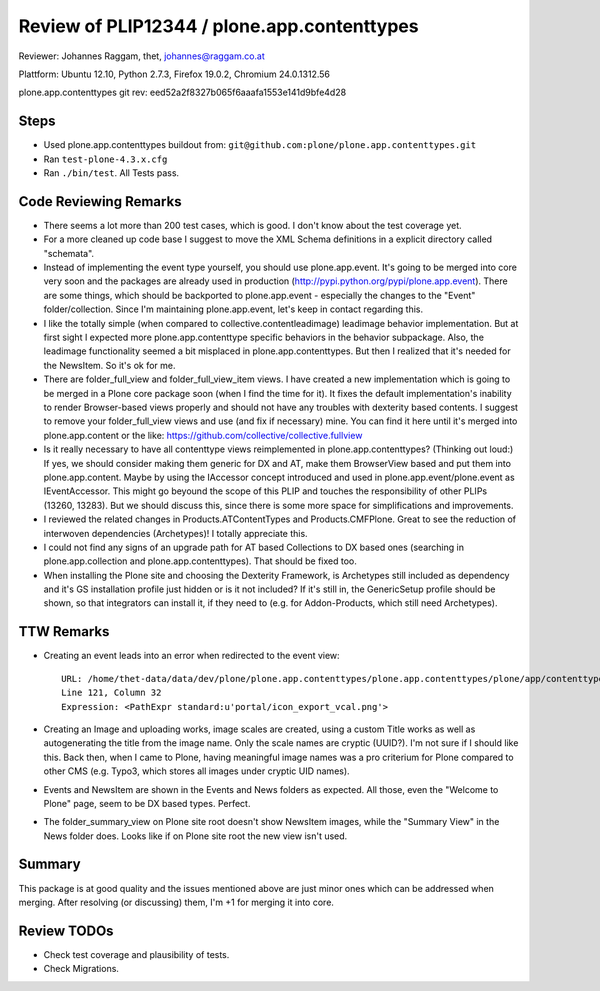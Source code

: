 ============================================
Review of PLIP12344 / plone.app.contenttypes
============================================

Reviewer: Johannes Raggam, thet, johannes@raggam.co.at

Plattform: Ubuntu 12.10, Python 2.7.3, Firefox 19.0.2, Chromium 24.0.1312.56  

plone.app.contenttypes git rev: eed52a2f8327b065f6aaafa1553e141d9bfe4d28 

Steps
=====

- Used plone.app.contenttypes buildout from:
  ``git@github.com:plone/plone.app.contenttypes.git``

- Ran ``test-plone-4.3.x.cfg``

- Ran ``./bin/test``. All Tests pass.


Code Reviewing Remarks
======================

- There seems a lot more than 200 test cases, which is good. I don't know about
  the test coverage yet.

- For a more cleaned up code base I suggest to move the XML Schema definitions
  in a explicit directory called "schemata".

- Instead of implementing the event type yourself, you should use
  plone.app.event. It's going to be merged into core very soon and the packages
  are already used in production (http://pypi.python.org/pypi/plone.app.event).
  There are some things, which should be backported to plone.app.event -
  especially the changes to the "Event" folder/collection. Since I'm
  maintaining plone.app.event, let's keep in contact regarding this.

- I like the totally simple (when compared to collective.contentleadimage)
  leadimage behavior implementation. But at first sight I expected more
  plone.app.contenttype specific behaviors in the behavior subpackage. Also,
  the leadimage functionality seemed a bit misplaced in plone.app.contenttypes.
  But then I realized that it's needed for the NewsItem. So it's ok for me.

- There are folder_full_view and folder_full_view_item views. I have created a
  new implementation which is going to be merged in a Plone core package soon
  (when I find the time for it). It fixes the default implementation's
  inability to render Browser-based views properly and should not have any
  troubles with dexterity based contents. I suggest to remove your
  folder_full_view views and use (and fix if necessary) mine. You can find it
  here until it's merged into plone.app.content or the like:
  https://github.com/collective/collective.fullview

- Is it really necessary to have all contenttype views reimplemented in
  plone.app.contenttypes? (Thinking out loud:) If yes, we should consider
  making them generic for DX and AT, make them BrowserView based and put them
  into plone.app.content. Maybe by using the IAccessor concept introduced and
  used in plone.app.event/plone.event as IEventAccessor. This might go beyound
  the scope of this PLIP and touches the responsibility of other PLIPs (13260,
  13283). But we should discuss this, since there is some more space for
  simplifications and improvements.

- I reviewed the related changes in Products.ATContentTypes and
  Products.CMFPlone. Great to see the reduction of interwoven dependencies
  (Archetypes)! I totally appreciate this.

- I could not find any signs of an upgrade path for AT based Collections to DX
  based ones (searching in plone.app.collection and plone.app.contenttypes).
  That should be fixed too.

- When installing the Plone site and choosing the Dexterity Framework, is
  Archetypes still included as dependency and it's GS installation profile just
  hidden or is it not included? If it's still in, the GenericSetup profile
  should be shown, so that integrators can install it, if they need to (e.g.
  for Addon-Products, which still need Archetypes).


TTW Remarks
===========

- Creating an event leads into an error when redirected to the event view::

    URL: /home/thet-data/data/dev/plone/plone.app.contenttypes/plone.app.contenttypes/plone/app/contenttypes/browser/event.pt
    Line 121, Column 32
    Expression: <PathExpr standard:u'portal/icon_export_vcal.png'>

- Creating an Image and uploading works, image scales are created, using a
  custom Title works as well as autogenerating the title from the image name.
  Only the scale names are cryptic (UUID?). I'm not sure if I should like this.
  Back then, when I came to Plone, having meaningful image names was a pro
  criterium for Plone compared to other CMS (e.g. Typo3, which stores all
  images under cryptic UID names).

- Events and NewsItem are shown in the Events and News folders as expected. All
  those, even the "Welcome to Plone" page, seem to be DX based types. Perfect.

- The folder_summary_view on Plone site root doesn't show NewsItem images,
  while the "Summary View" in the News folder does. Looks like if on Plone site
  root the new view isn't used.



Summary
=======

This package is at good quality and the issues mentioned above are just minor
ones which can be addressed when merging. After resolving (or discussing) them,
I'm +1 for merging it into core.


Review TODOs
============

- Check test coverage and plausibility of tests.

- Check Migrations.

